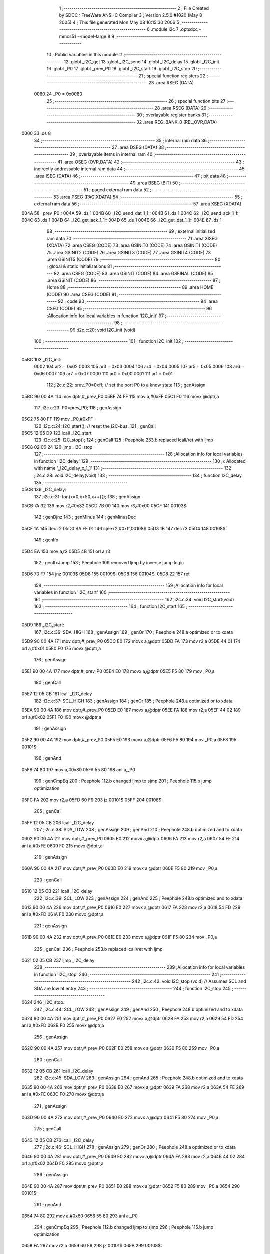                               1 ;--------------------------------------------------------
                              2 ; File Created by SDCC : FreeWare ANSI-C Compiler
                              3 ; Version 2.5.0 #1020 (May  8 2005)
                              4 ; This file generated Mon May 08 16:15:30 2006
                              5 ;--------------------------------------------------------
                              6 	.module i2c
                              7 	.optsdcc -mmcs51 --model-large
                              8 	
                              9 ;--------------------------------------------------------
                             10 ; Public variables in this module
                             11 ;--------------------------------------------------------
                             12 	.globl _I2C_get
                             13 	.globl _I2C_send
                             14 	.globl _I2C_delay
                             15 	.globl _I2C_init
                             16 	.globl _P0
                             17 	.globl _prev_P0
                             18 	.globl _I2C_start
                             19 	.globl _I2C_stop
                             20 ;--------------------------------------------------------
                             21 ; special function registers
                             22 ;--------------------------------------------------------
                             23 	.area RSEG    (DATA)
                    0080     24 _P0	=	0x0080
                             25 ;--------------------------------------------------------
                             26 ; special function bits 
                             27 ;--------------------------------------------------------
                             28 	.area RSEG    (DATA)
                             29 ;--------------------------------------------------------
                             30 ; overlayable register banks 
                             31 ;--------------------------------------------------------
                             32 	.area REG_BANK_0	(REL,OVR,DATA)
   0000                      33 	.ds 8
                             34 ;--------------------------------------------------------
                             35 ; internal ram data
                             36 ;--------------------------------------------------------
                             37 	.area DSEG    (DATA)
                             38 ;--------------------------------------------------------
                             39 ; overlayable items in internal ram 
                             40 ;--------------------------------------------------------
                             41 	.area OSEG    (OVR,DATA)
                             42 ;--------------------------------------------------------
                             43 ; indirectly addressable internal ram data
                             44 ;--------------------------------------------------------
                             45 	.area ISEG    (DATA)
                             46 ;--------------------------------------------------------
                             47 ; bit data
                             48 ;--------------------------------------------------------
                             49 	.area BSEG    (BIT)
                             50 ;--------------------------------------------------------
                             51 ; paged external ram data
                             52 ;--------------------------------------------------------
                             53 	.area PSEG    (PAG,XDATA)
                             54 ;--------------------------------------------------------
                             55 ; external ram data
                             56 ;--------------------------------------------------------
                             57 	.area XSEG    (XDATA)
   004A                      58 _prev_P0::
   004A                      59 	.ds 1
   004B                      60 _I2C_send_dat_1_1::
   004B                      61 	.ds 1
   004C                      62 _I2C_send_ack_1_1::
   004C                      63 	.ds 1
   004D                      64 _I2C_get_ack_1_1::
   004D                      65 	.ds 1
   004E                      66 _I2C_get_dat_1_1::
   004E                      67 	.ds 1
                             68 ;--------------------------------------------------------
                             69 ; external initialized ram data
                             70 ;--------------------------------------------------------
                             71 	.area XISEG   (XDATA)
                             72 	.area CSEG    (CODE)
                             73 	.area GSINIT0 (CODE)
                             74 	.area GSINIT1 (CODE)
                             75 	.area GSINIT2 (CODE)
                             76 	.area GSINIT3 (CODE)
                             77 	.area GSINIT4 (CODE)
                             78 	.area GSINIT5 (CODE)
                             79 ;--------------------------------------------------------
                             80 ; global & static initialisations
                             81 ;--------------------------------------------------------
                             82 	.area CSEG    (CODE)
                             83 	.area GSINIT  (CODE)
                             84 	.area GSFINAL (CODE)
                             85 	.area GSINIT  (CODE)
                             86 ;--------------------------------------------------------
                             87 ; Home
                             88 ;--------------------------------------------------------
                             89 	.area HOME    (CODE)
                             90 	.area CSEG    (CODE)
                             91 ;--------------------------------------------------------
                             92 ; code
                             93 ;--------------------------------------------------------
                             94 	.area CSEG    (CODE)
                             95 ;------------------------------------------------------------
                             96 ;Allocation info for local variables in function 'I2C_init'
                             97 ;------------------------------------------------------------
                             98 ;------------------------------------------------------------
                             99 ;i2c.c:20: void I2C_init (void)
                            100 ;	-----------------------------------------
                            101 ;	 function I2C_init
                            102 ;	-----------------------------------------
   05BC                     103 _I2C_init:
                    0002    104 	ar2 = 0x02
                    0003    105 	ar3 = 0x03
                    0004    106 	ar4 = 0x04
                    0005    107 	ar5 = 0x05
                    0006    108 	ar6 = 0x06
                    0007    109 	ar7 = 0x07
                    0000    110 	ar0 = 0x00
                    0001    111 	ar1 = 0x01
                            112 ;i2c.c:22: prev_P0=0xff;			// set the port P0 to a know state
                            113 ;     genAssign
   05BC 90 00 4A            114 	mov	dptr,#_prev_P0
   05BF 74 FF               115 	mov	a,#0xFF
   05C1 F0                  116 	movx	@dptr,a
                            117 ;i2c.c:23: P0=prev_P0;
                            118 ;     genAssign
   05C2 75 80 FF            119 	mov	_P0,#0xFF
                            120 ;i2c.c:24: I2C_start();			// reset the I2C-bus.
                            121 ;     genCall
   05C5 12 05 D9            122 	lcall	_I2C_start
                            123 ;i2c.c:25: I2C_stop();
                            124 ;     genCall
                            125 ;	Peephole 253.b	replaced lcall/ret with ljmp
   05C8 02 06 24            126 	ljmp	_I2C_stop
                            127 ;------------------------------------------------------------
                            128 ;Allocation info for local variables in function 'I2C_delay'
                            129 ;------------------------------------------------------------
                            130 ;x                         Allocated with name '_I2C_delay_x_1_1'
                            131 ;------------------------------------------------------------
                            132 ;i2c.c:28: void I2C_delay(void)
                            133 ;	-----------------------------------------
                            134 ;	 function I2C_delay
                            135 ;	-----------------------------------------
   05CB                     136 _I2C_delay:
                            137 ;i2c.c:31: for (x=0;x<50;x++){};
                            138 ;     genAssign
   05CB 7A 32               139 	mov	r2,#0x32
   05CD 7B 00               140 	mov	r3,#0x00
   05CF                     141 00103$:
                            142 ;     genDjnz
                            143 ;     genMinus
                            144 ;     genMinusDec
   05CF 1A                  145 	dec	r2
   05D0 BA FF 01            146 	cjne	r2,#0xff,00108$
   05D3 1B                  147 	dec	r3
   05D4                     148 00108$:
                            149 ;     genIfx
   05D4 EA                  150 	mov	a,r2
   05D5 4B                  151 	orl	a,r3
                            152 ;     genIfxJump
                            153 ;	Peephole 109	removed ljmp by inverse jump logic
   05D6 70 F7               154 	jnz	00103$
   05D8                     155 00109$:
   05D8                     156 00104$:
   05D8 22                  157 	ret
                            158 ;------------------------------------------------------------
                            159 ;Allocation info for local variables in function 'I2C_start'
                            160 ;------------------------------------------------------------
                            161 ;------------------------------------------------------------
                            162 ;i2c.c:34: void I2C_start(void)
                            163 ;	-----------------------------------------
                            164 ;	 function I2C_start
                            165 ;	-----------------------------------------
   05D9                     166 _I2C_start:
                            167 ;i2c.c:36: SDA_HIGH		
                            168 ;     genAssign
                            169 ;     genOr
                            170 ;	Peephole 248.a	optimized or to xdata
   05D9 90 00 4A            171 	mov	dptr,#_prev_P0
   05DC E0                  172 	movx	a,@dptr
   05DD FA                  173 	mov	r2,a
   05DE 44 01               174 	orl	a,#0x01
   05E0 F0                  175 	movx	@dptr,a
                            176 ;     genAssign
   05E1 90 00 4A            177 	mov	dptr,#_prev_P0
   05E4 E0                  178 	movx	a,@dptr
   05E5 F5 80               179 	mov	_P0,a
                            180 ;     genCall
   05E7 12 05 CB            181 	lcall	_I2C_delay
                            182 ;i2c.c:37: SCL_HIGH
                            183 ;     genAssign
                            184 ;     genOr
                            185 ;	Peephole 248.a	optimized or to xdata
   05EA 90 00 4A            186 	mov	dptr,#_prev_P0
   05ED E0                  187 	movx	a,@dptr
   05EE FA                  188 	mov	r2,a
   05EF 44 02               189 	orl	a,#0x02
   05F1 F0                  190 	movx	@dptr,a
                            191 ;     genAssign
   05F2 90 00 4A            192 	mov	dptr,#_prev_P0
   05F5 E0                  193 	movx	a,@dptr
   05F6 F5 80               194 	mov	_P0,a
   05F8                     195 00101$:
                            196 ;     genAnd
   05F8 74 80               197 	mov	a,#0x80
   05FA 55 80               198 	anl	a,_P0
                            199 ;     genCmpEq
                            200 ;	Peephole 112.b	changed ljmp to sjmp
                            201 ;	Peephole 115.b	jump optimization
   05FC FA                  202 	mov	r2,a
   05FD 60 F9               203 	jz	00101$
   05FF                     204 00108$:
                            205 ;     genCall
   05FF 12 05 CB            206 	lcall	_I2C_delay
                            207 ;i2c.c:38: SDA_LOW
                            208 ;     genAssign
                            209 ;     genAnd
                            210 ;	Peephole 248.b	optimized and to xdata
   0602 90 00 4A            211 	mov	dptr,#_prev_P0
   0605 E0                  212 	movx	a,@dptr
   0606 FA                  213 	mov	r2,a
   0607 54 FE               214 	anl	a,#0xFE
   0609 F0                  215 	movx	@dptr,a
                            216 ;     genAssign
   060A 90 00 4A            217 	mov	dptr,#_prev_P0
   060D E0                  218 	movx	a,@dptr
   060E F5 80               219 	mov	_P0,a
                            220 ;     genCall
   0610 12 05 CB            221 	lcall	_I2C_delay
                            222 ;i2c.c:39: SCL_LOW
                            223 ;     genAssign
                            224 ;     genAnd
                            225 ;	Peephole 248.b	optimized and to xdata
   0613 90 00 4A            226 	mov	dptr,#_prev_P0
   0616 E0                  227 	movx	a,@dptr
   0617 FA                  228 	mov	r2,a
   0618 54 FD               229 	anl	a,#0xFD
   061A F0                  230 	movx	@dptr,a
                            231 ;     genAssign
   061B 90 00 4A            232 	mov	dptr,#_prev_P0
   061E E0                  233 	movx	a,@dptr
   061F F5 80               234 	mov	_P0,a
                            235 ;     genCall
                            236 ;	Peephole 253.b	replaced lcall/ret with ljmp
   0621 02 05 CB            237 	ljmp	_I2C_delay
                            238 ;------------------------------------------------------------
                            239 ;Allocation info for local variables in function 'I2C_stop'
                            240 ;------------------------------------------------------------
                            241 ;------------------------------------------------------------
                            242 ;i2c.c:42: void I2C_stop (void)			// Assumes SCL and SDA are low at entry
                            243 ;	-----------------------------------------
                            244 ;	 function I2C_stop
                            245 ;	-----------------------------------------
   0624                     246 _I2C_stop:
                            247 ;i2c.c:44: SCL_LOW
                            248 ;     genAssign
                            249 ;     genAnd
                            250 ;	Peephole 248.b	optimized and to xdata
   0624 90 00 4A            251 	mov	dptr,#_prev_P0
   0627 E0                  252 	movx	a,@dptr
   0628 FA                  253 	mov	r2,a
   0629 54 FD               254 	anl	a,#0xFD
   062B F0                  255 	movx	@dptr,a
                            256 ;     genAssign
   062C 90 00 4A            257 	mov	dptr,#_prev_P0
   062F E0                  258 	movx	a,@dptr
   0630 F5 80               259 	mov	_P0,a
                            260 ;     genCall
   0632 12 05 CB            261 	lcall	_I2C_delay
                            262 ;i2c.c:45: SDA_LOW
                            263 ;     genAssign
                            264 ;     genAnd
                            265 ;	Peephole 248.b	optimized and to xdata
   0635 90 00 4A            266 	mov	dptr,#_prev_P0
   0638 E0                  267 	movx	a,@dptr
   0639 FA                  268 	mov	r2,a
   063A 54 FE               269 	anl	a,#0xFE
   063C F0                  270 	movx	@dptr,a
                            271 ;     genAssign
   063D 90 00 4A            272 	mov	dptr,#_prev_P0
   0640 E0                  273 	movx	a,@dptr
   0641 F5 80               274 	mov	_P0,a
                            275 ;     genCall
   0643 12 05 CB            276 	lcall	_I2C_delay
                            277 ;i2c.c:46: SCL_HIGH
                            278 ;     genAssign
                            279 ;     genOr
                            280 ;	Peephole 248.a	optimized or to xdata
   0646 90 00 4A            281 	mov	dptr,#_prev_P0
   0649 E0                  282 	movx	a,@dptr
   064A FA                  283 	mov	r2,a
   064B 44 02               284 	orl	a,#0x02
   064D F0                  285 	movx	@dptr,a
                            286 ;     genAssign
   064E 90 00 4A            287 	mov	dptr,#_prev_P0
   0651 E0                  288 	movx	a,@dptr
   0652 F5 80               289 	mov	_P0,a
   0654                     290 00101$:
                            291 ;     genAnd
   0654 74 80               292 	mov	a,#0x80
   0656 55 80               293 	anl	a,_P0
                            294 ;     genCmpEq
                            295 ;	Peephole 112.b	changed ljmp to sjmp
                            296 ;	Peephole 115.b	jump optimization
   0658 FA                  297 	mov	r2,a
   0659 60 F9               298 	jz	00101$
   065B                     299 00108$:
                            300 ;     genCall
   065B 12 05 CB            301 	lcall	_I2C_delay
                            302 ;i2c.c:47: SDA_HIGH
                            303 ;     genAssign
                            304 ;     genOr
                            305 ;	Peephole 248.a	optimized or to xdata
   065E 90 00 4A            306 	mov	dptr,#_prev_P0
   0661 E0                  307 	movx	a,@dptr
   0662 FA                  308 	mov	r2,a
   0663 44 01               309 	orl	a,#0x01
   0665 F0                  310 	movx	@dptr,a
                            311 ;     genAssign
   0666 90 00 4A            312 	mov	dptr,#_prev_P0
   0669 E0                  313 	movx	a,@dptr
   066A F5 80               314 	mov	_P0,a
                            315 ;     genCall
                            316 ;	Peephole 253.b	replaced lcall/ret with ljmp
   066C 02 05 CB            317 	ljmp	_I2C_delay
                            318 ;------------------------------------------------------------
                            319 ;Allocation info for local variables in function 'I2C_send'
                            320 ;------------------------------------------------------------
                            321 ;dat                       Allocated with name '_I2C_send_dat_1_1'
                            322 ;x                         Allocated with name '_I2C_send_x_1_1'
                            323 ;ack                       Allocated with name '_I2C_send_ack_1_1'
                            324 ;------------------------------------------------------------
                            325 ;i2c.c:50: unsigned char I2C_send ( unsigned char dat)
                            326 ;	-----------------------------------------
                            327 ;	 function I2C_send
                            328 ;	-----------------------------------------
   066F                     329 _I2C_send:
                            330 ;     genReceive
   066F E5 82               331 	mov	a,dpl
   0671 90 00 4B            332 	mov	dptr,#_I2C_send_dat_1_1
   0674 F0                  333 	movx	@dptr,a
                            334 ;i2c.c:53: for (x=0;x<8;x++)
                            335 ;     genAssign
   0675 7A 00               336 	mov	r2,#0x00
   0677                     337 00113$:
                            338 ;     genCmpLt
                            339 ;     genCmp
   0677 BA 08 00            340 	cjne	r2,#0x08,00127$
   067A                     341 00127$:
                            342 ;     genIfxJump
   067A 40 03               343 	jc	00128$
   067C 02 06 F3            344 	ljmp	00116$
   067F                     345 00128$:
                            346 ;i2c.c:55: if (dat & 0x80) SDA_HIGH else SDA_LOW
                            347 ;     genAssign
   067F 90 00 4B            348 	mov	dptr,#_I2C_send_dat_1_1
   0682 E0                  349 	movx	a,@dptr
                            350 ;     genAnd
                            351 ;	Peephole 105	removed redundant mov
   0683 FB                  352 	mov	r3,a
                            353 ;     genIfxJump
                            354 ;	Peephole 111	removed ljmp by inverse jump logic
   0684 30 E7 17            355 	jnb	acc.7,00102$
   0687                     356 00129$:
                            357 ;     genAssign
                            358 ;     genOr
                            359 ;	Peephole 248.a	optimized or to xdata
   0687 90 00 4A            360 	mov	dptr,#_prev_P0
   068A E0                  361 	movx	a,@dptr
   068B FB                  362 	mov	r3,a
   068C 44 01               363 	orl	a,#0x01
   068E F0                  364 	movx	@dptr,a
                            365 ;     genAssign
   068F 90 00 4A            366 	mov	dptr,#_prev_P0
   0692 E0                  367 	movx	a,@dptr
   0693 F5 80               368 	mov	_P0,a
                            369 ;     genCall
   0695 C0 02               370 	push	ar2
   0697 12 05 CB            371 	lcall	_I2C_delay
   069A D0 02               372 	pop	ar2
                            373 ;	Peephole 112.b	changed ljmp to sjmp
   069C 80 15               374 	sjmp	00103$
   069E                     375 00102$:
                            376 ;     genAssign
                            377 ;     genAnd
                            378 ;	Peephole 248.b	optimized and to xdata
   069E 90 00 4A            379 	mov	dptr,#_prev_P0
   06A1 E0                  380 	movx	a,@dptr
   06A2 FB                  381 	mov	r3,a
   06A3 54 FE               382 	anl	a,#0xFE
   06A5 F0                  383 	movx	@dptr,a
                            384 ;     genAssign
   06A6 90 00 4A            385 	mov	dptr,#_prev_P0
   06A9 E0                  386 	movx	a,@dptr
   06AA F5 80               387 	mov	_P0,a
                            388 ;     genCall
   06AC C0 02               389 	push	ar2
   06AE 12 05 CB            390 	lcall	_I2C_delay
   06B1 D0 02               391 	pop	ar2
   06B3                     392 00103$:
                            393 ;i2c.c:56: SCL_HIGH
                            394 ;     genAssign
                            395 ;     genOr
                            396 ;	Peephole 248.a	optimized or to xdata
   06B3 90 00 4A            397 	mov	dptr,#_prev_P0
   06B6 E0                  398 	movx	a,@dptr
   06B7 FB                  399 	mov	r3,a
   06B8 44 02               400 	orl	a,#0x02
   06BA F0                  401 	movx	@dptr,a
                            402 ;     genAssign
   06BB 90 00 4A            403 	mov	dptr,#_prev_P0
   06BE E0                  404 	movx	a,@dptr
   06BF F5 80               405 	mov	_P0,a
   06C1                     406 00104$:
                            407 ;     genAnd
   06C1 74 80               408 	mov	a,#0x80
   06C3 55 80               409 	anl	a,_P0
                            410 ;     genCmpEq
                            411 ;	Peephole 112.b	changed ljmp to sjmp
                            412 ;	Peephole 115.b	jump optimization
   06C5 FB                  413 	mov	r3,a
   06C6 60 F9               414 	jz	00104$
   06C8                     415 00130$:
                            416 ;     genCall
   06C8 C0 02               417 	push	ar2
   06CA 12 05 CB            418 	lcall	_I2C_delay
   06CD D0 02               419 	pop	ar2
                            420 ;i2c.c:57: SCL_LOW
                            421 ;     genAssign
                            422 ;     genAnd
                            423 ;	Peephole 248.b	optimized and to xdata
   06CF 90 00 4A            424 	mov	dptr,#_prev_P0
   06D2 E0                  425 	movx	a,@dptr
   06D3 FB                  426 	mov	r3,a
   06D4 54 FD               427 	anl	a,#0xFD
   06D6 F0                  428 	movx	@dptr,a
                            429 ;     genAssign
   06D7 90 00 4A            430 	mov	dptr,#_prev_P0
   06DA E0                  431 	movx	a,@dptr
   06DB F5 80               432 	mov	_P0,a
                            433 ;     genCall
   06DD C0 02               434 	push	ar2
   06DF 12 05 CB            435 	lcall	_I2C_delay
   06E2 D0 02               436 	pop	ar2
                            437 ;i2c.c:58: dat = dat <<1;
                            438 ;     genAssign
   06E4 90 00 4B            439 	mov	dptr,#_I2C_send_dat_1_1
   06E7 E0                  440 	movx	a,@dptr
                            441 ;     genLeftShift
                            442 ;     genLeftShiftLiteral
                            443 ;     genlshOne
                            444 ;	Peephole 105	removed redundant mov
                            445 ;     genAssign
                            446 ;	Peephole 100	removed redundant mov
                            447 ;	Peephole 204	removed redundant mov
   06E8 25 E0               448 	add	a,acc
   06EA FB                  449 	mov	r3,a
   06EB 90 00 4B            450 	mov	dptr,#_I2C_send_dat_1_1
   06EE F0                  451 	movx	@dptr,a
                            452 ;i2c.c:53: for (x=0;x<8;x++)
                            453 ;     genPlus
                            454 ;     genPlusIncr
   06EF 0A                  455 	inc	r2
   06F0 02 06 77            456 	ljmp	00113$
   06F3                     457 00116$:
                            458 ;i2c.c:60: SDA_HIGH
                            459 ;     genAssign
                            460 ;     genOr
                            461 ;	Peephole 248.a	optimized or to xdata
   06F3 90 00 4A            462 	mov	dptr,#_prev_P0
   06F6 E0                  463 	movx	a,@dptr
   06F7 FA                  464 	mov	r2,a
   06F8 44 01               465 	orl	a,#0x01
   06FA F0                  466 	movx	@dptr,a
                            467 ;     genAssign
   06FB 90 00 4A            468 	mov	dptr,#_prev_P0
   06FE E0                  469 	movx	a,@dptr
   06FF F5 80               470 	mov	_P0,a
                            471 ;     genCall
   0701 12 05 CB            472 	lcall	_I2C_delay
                            473 ;i2c.c:61: SCL_HIGH
                            474 ;     genAssign
                            475 ;     genOr
                            476 ;	Peephole 248.a	optimized or to xdata
   0704 90 00 4A            477 	mov	dptr,#_prev_P0
   0707 E0                  478 	movx	a,@dptr
   0708 FA                  479 	mov	r2,a
   0709 44 02               480 	orl	a,#0x02
   070B F0                  481 	movx	@dptr,a
                            482 ;     genAssign
   070C 90 00 4A            483 	mov	dptr,#_prev_P0
   070F E0                  484 	movx	a,@dptr
   0710 F5 80               485 	mov	_P0,a
   0712                     486 00107$:
                            487 ;     genAnd
   0712 74 80               488 	mov	a,#0x80
   0714 55 80               489 	anl	a,_P0
                            490 ;     genCmpEq
                            491 ;	Peephole 112.b	changed ljmp to sjmp
                            492 ;	Peephole 115.b	jump optimization
   0716 FA                  493 	mov	r2,a
   0717 60 F9               494 	jz	00107$
   0719                     495 00131$:
                            496 ;     genCall
   0719 12 05 CB            497 	lcall	_I2C_delay
                            498 ;i2c.c:62: ack = P0;			// read the input SDA
                            499 ;     genAssign
   071C 90 00 4C            500 	mov	dptr,#_I2C_send_ack_1_1
   071F E5 80               501 	mov	a,_P0
   0721 F0                  502 	movx	@dptr,a
                            503 ;i2c.c:63: SCL_LOW
                            504 ;     genAssign
                            505 ;     genAnd
                            506 ;	Peephole 248.b	optimized and to xdata
   0722 90 00 4A            507 	mov	dptr,#_prev_P0
   0725 E0                  508 	movx	a,@dptr
   0726 FA                  509 	mov	r2,a
   0727 54 FD               510 	anl	a,#0xFD
   0729 F0                  511 	movx	@dptr,a
                            512 ;     genAssign
   072A 90 00 4A            513 	mov	dptr,#_prev_P0
   072D E0                  514 	movx	a,@dptr
   072E F5 80               515 	mov	_P0,a
                            516 ;     genCall
   0730 12 05 CB            517 	lcall	_I2C_delay
                            518 ;i2c.c:64: SDA_LOW
                            519 ;     genAssign
                            520 ;     genAnd
                            521 ;	Peephole 248.b	optimized and to xdata
   0733 90 00 4A            522 	mov	dptr,#_prev_P0
   0736 E0                  523 	movx	a,@dptr
   0737 FA                  524 	mov	r2,a
   0738 54 FE               525 	anl	a,#0xFE
   073A F0                  526 	movx	@dptr,a
                            527 ;     genAssign
   073B 90 00 4A            528 	mov	dptr,#_prev_P0
   073E E0                  529 	movx	a,@dptr
   073F F5 80               530 	mov	_P0,a
                            531 ;     genCall
   0741 12 05 CB            532 	lcall	_I2C_delay
                            533 ;i2c.c:65: if ((ack&0x40)==0) return 1; else return 0;  
                            534 ;     genAssign
   0744 90 00 4C            535 	mov	dptr,#_I2C_send_ack_1_1
   0747 E0                  536 	movx	a,@dptr
   0748 FA                  537 	mov	r2,a
                            538 ;     genAnd
   0749 53 02 40            539 	anl	ar2,#0x40
                            540 ;     genCmpEq
                            541 ;	Peephole 112.b	changed ljmp to sjmp
                            542 ;	Peephole 199	optimized misc jump sequence
   074C BA 00 04            543 	cjne	r2,#0x00,00111$
                            544 ;00132$:
                            545 ;	Peephole 200	removed redundant sjmp
   074F                     546 00133$:
                            547 ;     genRet
   074F 75 82 01            548 	mov	dpl,#0x01
                            549 ;	Peephole 112.b	changed ljmp to sjmp
                            550 ;     genRet
                            551 ;	Peephole 237.a	removed sjmp to ret
   0752 22                  552 	ret
   0753                     553 00111$:
   0753 75 82 00            554 	mov	dpl,#0x00
   0756                     555 00117$:
   0756 22                  556 	ret
                            557 ;------------------------------------------------------------
                            558 ;Allocation info for local variables in function 'I2C_get'
                            559 ;------------------------------------------------------------
                            560 ;ack                       Allocated with name '_I2C_get_ack_1_1'
                            561 ;dat                       Allocated with name '_I2C_get_dat_1_1'
                            562 ;x                         Allocated with name '_I2C_get_x_1_1'
                            563 ;------------------------------------------------------------
                            564 ;i2c.c:68: unsigned char I2C_get (unsigned char ack)
                            565 ;	-----------------------------------------
                            566 ;	 function I2C_get
                            567 ;	-----------------------------------------
   0757                     568 _I2C_get:
                            569 ;     genReceive
   0757 E5 82               570 	mov	a,dpl
   0759 90 00 4D            571 	mov	dptr,#_I2C_get_ack_1_1
   075C F0                  572 	movx	@dptr,a
                            573 ;i2c.c:71: SDA_HIGH							// SDA goes high (undriven)
                            574 ;     genAssign
                            575 ;     genOr
                            576 ;	Peephole 248.a	optimized or to xdata
   075D 90 00 4A            577 	mov	dptr,#_prev_P0
   0760 E0                  578 	movx	a,@dptr
   0761 FA                  579 	mov	r2,a
   0762 44 01               580 	orl	a,#0x01
   0764 F0                  581 	movx	@dptr,a
                            582 ;     genAssign
   0765 90 00 4A            583 	mov	dptr,#_prev_P0
   0768 E0                  584 	movx	a,@dptr
   0769 F5 80               585 	mov	_P0,a
                            586 ;     genCall
   076B 12 05 CB            587 	lcall	_I2C_delay
                            588 ;i2c.c:72: for (x=0;x<8;x++)
                            589 ;     genAssign
   076E 7A 00               590 	mov	r2,#0x00
   0770                     591 00113$:
                            592 ;     genCmpLt
                            593 ;     genCmp
   0770 BA 08 00            594 	cjne	r2,#0x08,00127$
   0773                     595 00127$:
                            596 ;     genIfxJump
                            597 ;	Peephole 108	removed ljmp by inverse jump logic
   0773 50 57               598 	jnc	00116$
   0775                     599 00128$:
                            600 ;i2c.c:74: SCL_HIGH
                            601 ;     genAssign
                            602 ;     genOr
                            603 ;	Peephole 248.a	optimized or to xdata
   0775 90 00 4A            604 	mov	dptr,#_prev_P0
   0778 E0                  605 	movx	a,@dptr
   0779 FB                  606 	mov	r3,a
   077A 44 02               607 	orl	a,#0x02
   077C F0                  608 	movx	@dptr,a
                            609 ;     genAssign
   077D 90 00 4A            610 	mov	dptr,#_prev_P0
   0780 E0                  611 	movx	a,@dptr
   0781 F5 80               612 	mov	_P0,a
   0783                     613 00101$:
                            614 ;     genAnd
   0783 74 80               615 	mov	a,#0x80
   0785 55 80               616 	anl	a,_P0
                            617 ;     genCmpEq
                            618 ;	Peephole 112.b	changed ljmp to sjmp
                            619 ;	Peephole 115.b	jump optimization
   0787 FB                  620 	mov	r3,a
   0788 60 F9               621 	jz	00101$
   078A                     622 00129$:
                            623 ;     genCall
   078A C0 02               624 	push	ar2
   078C 12 05 CB            625 	lcall	_I2C_delay
   078F D0 02               626 	pop	ar2
                            627 ;i2c.c:75: if ((P0 & 0x40)==0x40) dat=(dat<<1)+1; else dat=dat<<1;
                            628 ;     genAnd
   0791 74 40               629 	mov	a,#0x40
   0793 55 80               630 	anl	a,_P0
   0795 FB                  631 	mov	r3,a
                            632 ;     genCmpEq
                            633 ;	Peephole 112.b	changed ljmp to sjmp
                            634 ;	Peephole 199	optimized misc jump sequence
   0796 BB 40 10            635 	cjne	r3,#0x40,00105$
                            636 ;00130$:
                            637 ;	Peephole 200	removed redundant sjmp
   0799                     638 00131$:
                            639 ;     genAssign
   0799 90 00 4E            640 	mov	dptr,#_I2C_get_dat_1_1
   079C E0                  641 	movx	a,@dptr
                            642 ;     genLeftShift
                            643 ;     genLeftShiftLiteral
                            644 ;     genlshOne
                            645 ;	Peephole 105	removed redundant mov
                            646 ;	Peephole 204	removed redundant mov
   079D 25 E0               647 	add	a,acc
   079F FB                  648 	mov	r3,a
                            649 ;     genPlus
   07A0 90 00 4E            650 	mov	dptr,#_I2C_get_dat_1_1
                            651 ;     genPlusIncr
   07A3 74 01               652 	mov	a,#0x01
                            653 ;	Peephole 236.a	used r3 instead of ar3
   07A5 2B                  654 	add	a,r3
   07A6 F0                  655 	movx	@dptr,a
                            656 ;	Peephole 112.b	changed ljmp to sjmp
   07A7 80 0B               657 	sjmp	00106$
   07A9                     658 00105$:
                            659 ;     genAssign
   07A9 90 00 4E            660 	mov	dptr,#_I2C_get_dat_1_1
   07AC E0                  661 	movx	a,@dptr
                            662 ;     genLeftShift
                            663 ;     genLeftShiftLiteral
                            664 ;     genlshOne
                            665 ;	Peephole 105	removed redundant mov
                            666 ;     genAssign
                            667 ;	Peephole 100	removed redundant mov
                            668 ;	Peephole 204	removed redundant mov
   07AD 25 E0               669 	add	a,acc
   07AF FB                  670 	mov	r3,a
   07B0 90 00 4E            671 	mov	dptr,#_I2C_get_dat_1_1
   07B3 F0                  672 	movx	@dptr,a
   07B4                     673 00106$:
                            674 ;i2c.c:76: SCL_LOW
                            675 ;     genAssign
                            676 ;     genAnd
                            677 ;	Peephole 248.b	optimized and to xdata
   07B4 90 00 4A            678 	mov	dptr,#_prev_P0
   07B7 E0                  679 	movx	a,@dptr
   07B8 FB                  680 	mov	r3,a
   07B9 54 FD               681 	anl	a,#0xFD
   07BB F0                  682 	movx	@dptr,a
                            683 ;     genAssign
   07BC 90 00 4A            684 	mov	dptr,#_prev_P0
   07BF E0                  685 	movx	a,@dptr
   07C0 F5 80               686 	mov	_P0,a
                            687 ;     genCall
   07C2 C0 02               688 	push	ar2
   07C4 12 05 CB            689 	lcall	_I2C_delay
   07C7 D0 02               690 	pop	ar2
                            691 ;i2c.c:72: for (x=0;x<8;x++)
                            692 ;     genPlus
                            693 ;     genPlusIncr
   07C9 0A                  694 	inc	r2
                            695 ;	Peephole 112.b	changed ljmp to sjmp
   07CA 80 A4               696 	sjmp	00113$
   07CC                     697 00116$:
                            698 ;i2c.c:78: if (ack) 
                            699 ;     genAssign
   07CC 90 00 4D            700 	mov	dptr,#_I2C_get_ack_1_1
   07CF E0                  701 	movx	a,@dptr
                            702 ;     genIfx
                            703 ;	Peephole 105	removed redundant mov
   07D0 FA                  704 	mov	r2,a
                            705 ;     genIfxJump
                            706 ;	Peephole 110	removed ljmp by inverse jump logic
   07D1 60 13               707 	jz	00108$
   07D3                     708 00132$:
                            709 ;i2c.c:79: SDA_LOW							// if wanted, we will ACK the transmission
                            710 ;     genAssign
                            711 ;     genAnd
                            712 ;	Peephole 248.b	optimized and to xdata
   07D3 90 00 4A            713 	mov	dptr,#_prev_P0
   07D6 E0                  714 	movx	a,@dptr
   07D7 FA                  715 	mov	r2,a
   07D8 54 FE               716 	anl	a,#0xFE
   07DA F0                  717 	movx	@dptr,a
                            718 ;     genAssign
   07DB 90 00 4A            719 	mov	dptr,#_prev_P0
   07DE E0                  720 	movx	a,@dptr
   07DF F5 80               721 	mov	_P0,a
                            722 ;     genCall
   07E1 12 05 CB            723 	lcall	_I2C_delay
                            724 ;	Peephole 112.b	changed ljmp to sjmp
   07E4 80 11               725 	sjmp	00109$
   07E6                     726 00108$:
                            727 ;i2c.c:81: SDA_HIGH						// else we just don't!!!
                            728 ;     genAssign
                            729 ;     genOr
                            730 ;	Peephole 248.a	optimized or to xdata
   07E6 90 00 4A            731 	mov	dptr,#_prev_P0
   07E9 E0                  732 	movx	a,@dptr
   07EA FA                  733 	mov	r2,a
   07EB 44 01               734 	orl	a,#0x01
   07ED F0                  735 	movx	@dptr,a
                            736 ;     genAssign
   07EE 90 00 4A            737 	mov	dptr,#_prev_P0
   07F1 E0                  738 	movx	a,@dptr
   07F2 F5 80               739 	mov	_P0,a
                            740 ;     genCall
   07F4 12 05 CB            741 	lcall	_I2C_delay
   07F7                     742 00109$:
                            743 ;i2c.c:82: SCL_HIGH							// create a last clock-pulse
                            744 ;     genAssign
                            745 ;     genOr
                            746 ;	Peephole 248.a	optimized or to xdata
   07F7 90 00 4A            747 	mov	dptr,#_prev_P0
   07FA E0                  748 	movx	a,@dptr
   07FB FA                  749 	mov	r2,a
   07FC 44 02               750 	orl	a,#0x02
   07FE F0                  751 	movx	@dptr,a
                            752 ;     genAssign
   07FF 90 00 4A            753 	mov	dptr,#_prev_P0
   0802 E0                  754 	movx	a,@dptr
   0803 F5 80               755 	mov	_P0,a
   0805                     756 00110$:
                            757 ;     genAnd
   0805 74 80               758 	mov	a,#0x80
   0807 55 80               759 	anl	a,_P0
                            760 ;     genCmpEq
                            761 ;	Peephole 112.b	changed ljmp to sjmp
                            762 ;	Peephole 115.b	jump optimization
   0809 FA                  763 	mov	r2,a
   080A 60 F9               764 	jz	00110$
   080C                     765 00133$:
                            766 ;     genCall
   080C 12 05 CB            767 	lcall	_I2C_delay
                            768 ;i2c.c:83: SCL_LOW
                            769 ;     genAssign
                            770 ;     genAnd
                            771 ;	Peephole 248.b	optimized and to xdata
   080F 90 00 4A            772 	mov	dptr,#_prev_P0
   0812 E0                  773 	movx	a,@dptr
   0813 FA                  774 	mov	r2,a
   0814 54 FD               775 	anl	a,#0xFD
   0816 F0                  776 	movx	@dptr,a
                            777 ;     genAssign
   0817 90 00 4A            778 	mov	dptr,#_prev_P0
   081A E0                  779 	movx	a,@dptr
   081B F5 80               780 	mov	_P0,a
                            781 ;     genCall
   081D 12 05 CB            782 	lcall	_I2C_delay
                            783 ;i2c.c:84: SDA_LOW							// exit the function with both signals in a low state
                            784 ;     genAssign
                            785 ;     genAnd
                            786 ;	Peephole 248.b	optimized and to xdata
   0820 90 00 4A            787 	mov	dptr,#_prev_P0
   0823 E0                  788 	movx	a,@dptr
   0824 FA                  789 	mov	r2,a
   0825 54 FE               790 	anl	a,#0xFE
   0827 F0                  791 	movx	@dptr,a
                            792 ;     genAssign
   0828 90 00 4A            793 	mov	dptr,#_prev_P0
   082B E0                  794 	movx	a,@dptr
   082C F5 80               795 	mov	_P0,a
                            796 ;     genCall
   082E 12 05 CB            797 	lcall	_I2C_delay
                            798 ;i2c.c:85: return (dat);    
                            799 ;     genAssign
   0831 90 00 4E            800 	mov	dptr,#_I2C_get_dat_1_1
   0834 E0                  801 	movx	a,@dptr
                            802 ;     genRet
                            803 ;	Peephole 234	loading dpl directly from a(ccumulator), r2 not set
   0835 F5 82               804 	mov	dpl,a
   0837                     805 00117$:
   0837 22                  806 	ret
                            807 	.area CSEG    (CODE)
                            808 	.area XINIT   (CODE)
